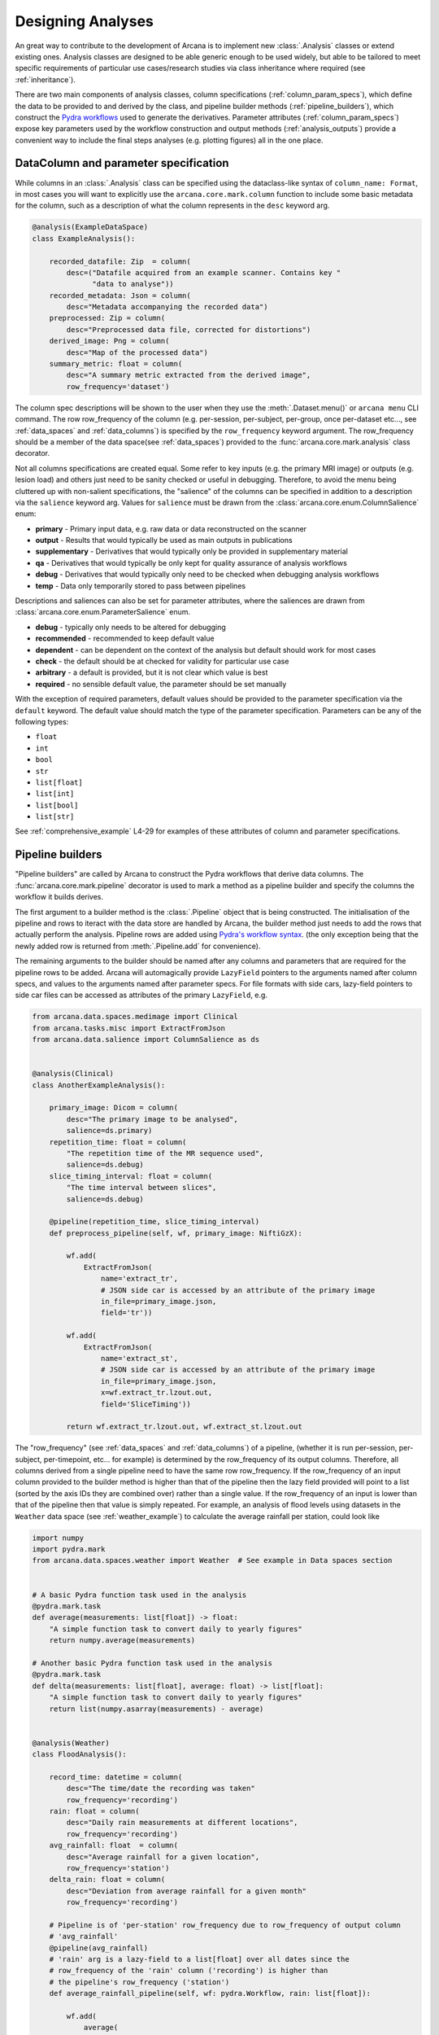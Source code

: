 .. _design_analyses:

Designing Analyses
==================

An great way to contribute to the development of Arcana is to implement new
:class:`.Analysis` classes or extend existing ones. Analysis
classes are designed to be able generic enough to be used widely, but able to
be tailored to meet specific requirements of particular use cases/research studies
via class inheritance where required (see :ref:`inheritance`).

.. This page builds upon the description of analysis-class design
.. introduced in :ref:`analysis_classes`. The basic building blocks of the design
.. are described in detail in the :ref:`Basics` section, while more advanced
.. concepts involved in extending existing classes and merging multiple classes
.. into large analsyes are covered in the :ref:`Advanced` section.
.. Finally, examples showing all features in action are given in
.. :ref:`analysis_examples`.


.. Basics
.. ------

There are two main components of analysis classes, column specifications
(:ref:`column_param_specs`), which define the data to be provided to and
derived by the class, and pipeline builder methods (:ref:`pipeline_builders`),
which construct the `Pydra workflows <https://pydra.readthedocs.io/en/latest/components.html#workflows>`_
used to generate the derivatives. Parameter attributes (:ref:`column_param_specs`)
expose key parameters used by the workflow construction and output methods
(:ref:`analysis_outputs`) provide a convenient way to include the final steps
analyses (e.g. plotting figures) all in the one place.


.. _column_param_specs:

DataColumn and parameter specification
~~~~~~~~~~~~~~~~~~~~~~~~~~~~~~~~~~

While columns in an :class:`.Analysis` class can be specified using the
dataclass-like syntax of ``column_name: Format``, in most cases you will want to
explicitly use the ``arcana.core.mark.column`` function to include some basic
metadata for the column, such as a description of what the column represents
in the ``desc`` keyword arg.

.. code-block:: python

    @analysis(ExampleDataSpace)
    class ExampleAnalysis():

        recorded_datafile: Zip  = column(
            desc=("Datafile acquired from an example scanner. Contains key "
                  "data to analyse"))
        recorded_metadata: Json = column(
            desc="Metadata accompanying the recorded data")
        preprocessed: Zip = column(
            desc="Preprocessed data file, corrected for distortions")
        derived_image: Png = column(
            desc="Map of the processed data")
        summary_metric: float = column(
            desc="A summary metric extracted from the derived image",
            row_frequency='dataset')

The column spec descriptions will be shown to the user when they use the :meth:`.Dataset.menu()`
or ``arcana menu`` CLI command. The row row_frequency of the column (e.g. per-session,
per-subject, per-group, once per-dataset etc..., see :ref:`data_spaces` and
:ref:`data_columns`) is specified by the ``row_frequency``
keyword argument. The row_frequency should be a member of the data space(see :ref:`data_spaces`)
provided to the :func:`arcana.core.mark.analysis` class decorator.

Not all columns specifications are created equal. Some refer to key inputs
(e.g. the primary MRI image) or outputs (e.g. lesion load) and others just need
to be sanity checked or useful in debugging. Therefore, to avoid the menu being
cluttered up with non-salient specifications, the "salience" of the columns can
be specified in addition to a description via the ``salience`` keyword arg.
Values for ``salience`` must be drawn from the :class:`arcana.core.enum.ColumnSalience` enum:

* **primary** - Primary input data, e.g. raw data or data reconstructed on the scanner
* **output** - Results that would typically be used as main outputs in publications
* **supplementary** - Derivatives that would typically only be provided in supplementary material
* **qa** - Derivatives that would typically be only kept for quality assurance of analysis workflows
* **debug** - Derivatives that would typically only need to be checked when debugging analysis workflows
* **temp** - Data only temporarily stored to pass between pipelines

Descriptions and saliences can also be set for parameter attributes, where the
saliences are drawn from :class:`arcana.core.enum.ParameterSalience` enum.

* **debug** - typically only needs to be altered for debugging
* **recommended** - recommended to keep default value
* **dependent** - can be dependent on the context of the analysis but default should work for most cases
* **check** - the default should be at checked for validity for particular use case
* **arbitrary** - a default is provided, but it is not clear which value is best
* **required** - no sensible default value, the parameter should be set manually

With the exception of required parameters, default values should be provided
to the parameter specification via the ``default`` keyword. The default
value should match the type of the parameter specification. Parameters can
be any of the following types:

* ``float``
* ``int``
* ``bool``
* ``str``
* ``list[float]``
* ``list[int]``
* ``list[bool]``
* ``list[str]``


See :ref:`comprehensive_example` L4-29 for examples of these attributes of
column and parameter specifications.


.. _pipeline_builders:

Pipeline builders
~~~~~~~~~~~~~~~~~

"Pipeline builders" are called by Arcana to construct the Pydra workflows that
derive data columns. The :func:`arcana.core.mark.pipeline`
decorator is used to mark a method as a pipeline builder and specify the
columns the workflow it builds derives.

The first argument to a builder method is the :class:`.Pipeline` object
that is being constructed. The initialisation of the pipeline and rows to iteract
with the data store are handled by Arcana, the builder method just needs to add
the rows that actually perform the analysis. Pipeline rows are added using
`Pydra's workflow syntax <https://pydra.readthedocs.io/en/latest/components.html#workflows>`_.
(the only exception being that the newly added row is returned from
:meth:`.Pipeline.add` for convenience).

The remaining arguments to the builder should be named after any columns
and parameters that are required for the pipeline rows to be added. Arcana will
automagically provide ``LazyField`` pointers to the arguments named after
column specs, and values to the arguments named after parameter specs.
For file formats with side cars, lazy-field pointers to side car
files can be accessed as attributes of the primary ``LazyField``, e.g.

.. code-block:: python

    from arcana.data.spaces.medimage import Clinical
    from arcana.tasks.misc import ExtractFromJson
    from arcana.data.salience import ColumnSalience as ds


    @analysis(Clinical)
    class AnotherExampleAnalysis():

        primary_image: Dicom = column(
            desc="The primary image to be analysed",
            salience=ds.primary)
        repetition_time: float = column(
            "The repetition time of the MR sequence used",
            salience=ds.debug)
        slice_timing_interval: float = column(
            "The time interval between slices",
            salience=ds.debug)

        @pipeline(repetition_time, slice_timing_interval)
        def preprocess_pipeline(self, wf, primary_image: NiftiGzX):

            wf.add(
                ExtractFromJson(
                    name='extract_tr',
                    # JSON side car is accessed by an attribute of the primary image
                    in_file=primary_image.json,
                    field='tr'))

            wf.add(
                ExtractFromJson(
                    name='extract_st',
                    # JSON side car is accessed by an attribute of the primary image
                    in_file=primary_image.json,
                    x=wf.extract_tr.lzout.out,
                    field='SliceTiming'))

            return wf.extract_tr.lzout.out, wf.extract_st.lzout.out

The "row_frequency" (see :ref:`data_spaces` and :ref:`data_columns`) of a pipeline,
(whether it is run per-session, per-subject, per-timepoint, etc... for example)
is determined by the row_frequency of its output columns. Therefore, all columns
derived from a single pipeline need to have the same row row_frequency. If the
row_frequency of an input column provided to the builder method is higher than that
of the pipeline then the lazy field provided will point to a list (sorted by the
axis IDs they are combined over) rather than a single value. If the row_frequency
of an input is lower than that of the pipeline then that value is simply
repeated. For example, an analysis of flood levels using datasets in the ``Weather``
data space (see :ref:`weather_example`) to calculate the average rainfall per
station, could look like


.. code-block:: python

    import numpy
    import pydra.mark
    from arcana.data.spaces.weather import Weather  # See example in Data spaces section


    # A basic Pydra function task used in the analysis
    @pydra.mark.task
    def average(measurements: list[float]) -> float:
        "A simple function task to convert daily to yearly figures"
        return numpy.average(measurements)

    # Another basic Pydra function task used in the analysis
    @pydra.mark.task
    def delta(measurements: list[float], average: float) -> list[float]:
        "A simple function task to convert daily to yearly figures"
        return list(numpy.asarray(measurements) - average)


    @analysis(Weather)
    class FloodAnalysis():

        record_time: datetime = column(
            desc="The time/date the recording was taken"
            row_frequency='recording')
        rain: float = column(
            desc="Daily rain measurements at different locations",
            row_frequency='recording')
        avg_rainfall: float  = column(
            desc="Average rainfall for a given location",
            row_frequency='station')
        delta_rain: float = column(
            desc="Deviation from average rainfall for a given month"
            row_frequency='recording')

        # Pipeline is of 'per-station' row_frequency due to row_frequency of output column
        # 'avg_rainfall'
        @pipeline(avg_rainfall)
        # 'rain' arg is a lazy-field to a list[float] over all dates since the
        # row_frequency of the 'rain' column ('recording') is higher than
        # the pipeline's row_frequency ('station')
        def average_rainfall_pipeline(self, wf: pydra.Workflow, rain: list[float]):

            wf.add(
                average(
                    name='average_rain',
                    measurements=rainfall))

            return wf.average_rain.lzout.out

        # Pipeline is of 'per-recording' row_frequency due to delta_rainfall
        # output column
        @pipeline(delta_rain)
        def delta_pipeline(self, wf: pydra.Workflow, rain: float,  avg_rainfall: float):

            pipeline.add(
                delta(
                    name="delta_rain",
                    measurements=rain,
                    average=avg_rainfall))

            return wf.delta_rain.lzout.out


.. _analysis_outputs:

Output methods
~~~~~~~~~~~~~~

"Output methods" take derivatives and produce the visualisations or tables to be
included in publications or reports. Since these methods typically rely on
graphical libraries, they are executed on the local workstation/row and
therefore should not contain any heavy computations. The feature that
differentiates them from a regular method is that they are accessible from the
CLI

.. code-block:: console

    $ arcana derive output 'file///data/my-dataset' connectivity_matrix_plot \
      --save '~/Documents/papers/my-connectivity-paper/' \
      --option figsize 10,10

The ``arcana.core.mark.output`` decorator is used to specify an output method
and the outputs that are generated by it. Output methods should take the
directory to save the outputs in as its first argument and use keyword
arguments for "options" of the method following that. The save directory
should have a default of ``None``, and display the results in the case that it
isn't provided.


.. code-block:: python

    import matplotlib.pyplot as plt
    from arcana.data.spaces.medimage import Clinical

    @analysis(Clinical)
    class ExampleAnalysis2():

        ...

        @output
        def connectivity_matrix_plot(self, save_dir: str=None, figsize: tuple[float]=(5, 5)):
            """Plots the connectivity matrix as an image
            """
            plt.figure(figsize=figsize)
            plt.imshow(self['connectivity_matrix'].data)
            if save_dir:
                plt.savefig(save_dir)
            else:
                plt.show()


.. Advanced
.. --------

.. .. warning::
..     Under construction

.. In every software framework, there are always corner cases that are
.. more complicated than the basic logic can handle. In designing
.. informatics frameworks, these challenges often arise when attempting to write
.. portable workflows, due to slight differences in the data and and end goals of
.. the application. This is particularly true in academia, where novelty is a key
.. criteria. To address these requirements, this section introduces some more
.. complex concepts, which can be used to customise and combine analysis methods
.. into powerful new classes: conditional pipelines (:ref:`conditional_pipelines`),
.. class inheritance (:ref:`inheritance`) and sub-analyses (:ref:`subanalyses`).


.. .. _conditional_pipelines:

.. Conditionals
.. ~~~~~~~~~~~~


.. * conditions + symbolic logic
.. * resolution order

.. .. _inheritance:

.. Inheritance
.. ~~~~~~~~~~~


.. * overriding methods
.. * accessing columns from base classes
.. * mixins

.. .. _subanalyses:

.. Sub-analyses
.. ~~~~~~~~~~~~


.. * How to define sub-analyses
.. * sub-analysis arrays (e.g. for fMRI tasks)


.. _analysis_examples:

.. Examples
.. --------


.. .. code-block:: python
..     :linenos:

..     @analysis(ExampleDataSpace)
..     class ExampleAnalysis():

..         recorded_datafile: ZippedDir  = column(
..             desc=("Datafile acquired from an example scanner. Contains key "
..                   "data to analyse"),
..             salience='primary')
..         recorded_metadata: Json = column(
..             desc="Metadata accompanying the recorded data",
..             salience='primary')
..         preprocessed: ZippedDir = column(
..             desc="Preprocessed data file, corrected for distortions",
..             salience='qa')
..         derived_image: Png = column(
..             desc="Map of the processed data",
..             salience='supplementary')
..         summary_metric: float = column(
..             desc="A summary metric extracted from the derived image",
..             salience='output')
..         contrast: float = parameter(
..             default=0.5,
..             desc="Contrast of derived image",
..             salience='arbitrary')
..         kernel_fwhms: list[float] = parameter(
..             default=[0.5, 0.3, 0.1],
..             desc=("Kernel full-width-at-half-maxium values for iterative "
..                   "smoothing in preprocessing"),
..             salience='dependent')
